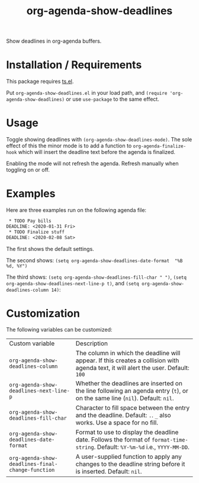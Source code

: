 #+TITLE: org-agenda-show-deadlines

Show deadlines in org-agenda buffers. 

* Installation / Requirements
This package requires [[https://github.com/alphapapa/ts.el][ts.el]]. 

Put =org-agenda-show-deadlines.el= in your load path, and ~(require 'org-agenda-show-deadlines)~ or use =use-package= to the same effect. 
* Usage
Toggle showing  deadlines with =(org-agenda-show-deadlines-mode)=. The sole effect of this the minor mode is to add a function to =org-agenda-finalize-hook= which will insert the deadline text before the agenda is finalized. 

Enabling the mode will not refresh the agenda. Refresh manually when toggling on or off. 
* Examples
Here are three examples run on the following agenda file:
#+begin_src org 
 * TODO Pay bills
DEADLINE: <2020-01-31 Fri>
 * TODO Finalize stuff
DEADLINE: <2020-02-08 Sat>
#+end_src 
The first shows the default settings. 

The second shows: ~(setq org-agenda-show-deadlines-date-format  "%B %d, %Y")~ 

The third shows: ~(setq org-agenda-show-deadlines-fill-char " ")~, ~(setq org-agenda-show-deadlines-next-line-p t)~, and ~(setq org-agenda-show-deadlines-column 14)~:
[[file:images/example.png]]

* Customization
The following variables can be customized:
| Custom variable                                 | Description                                                                                                                      |
| ~org-agenda-show-deadlines-column~                | The column in which the deadline will appear. If this creates a collision with agenda text, it will alert the user. Default: =100= |
| ~org-agenda-show-deadlines-next-line-p~           | Whether the deadlines are inserted on the line following an agenda entry (=t=), or on the same line (=nil=). Default: =nil=.           |
| ~org-agenda-show-deadlines-fill-char~             | Character to fill space between the entry and the deadline. Default: =.=. =_= also works. Use a space for no fill.                   |
| ~org-agenda-show-deadlines-date-format~           | Format to use to display the deadline date. Follows the format of =format-time-string=. Default: =%Y-%m-%d= i.e., =YYYY-MM-DD=.        |
| ~org-agenda-show-deadlines-final-change-function~ | A user-supplied function to apply any changes to the deadline string before it is inserted. Default: =nil=.                        |







